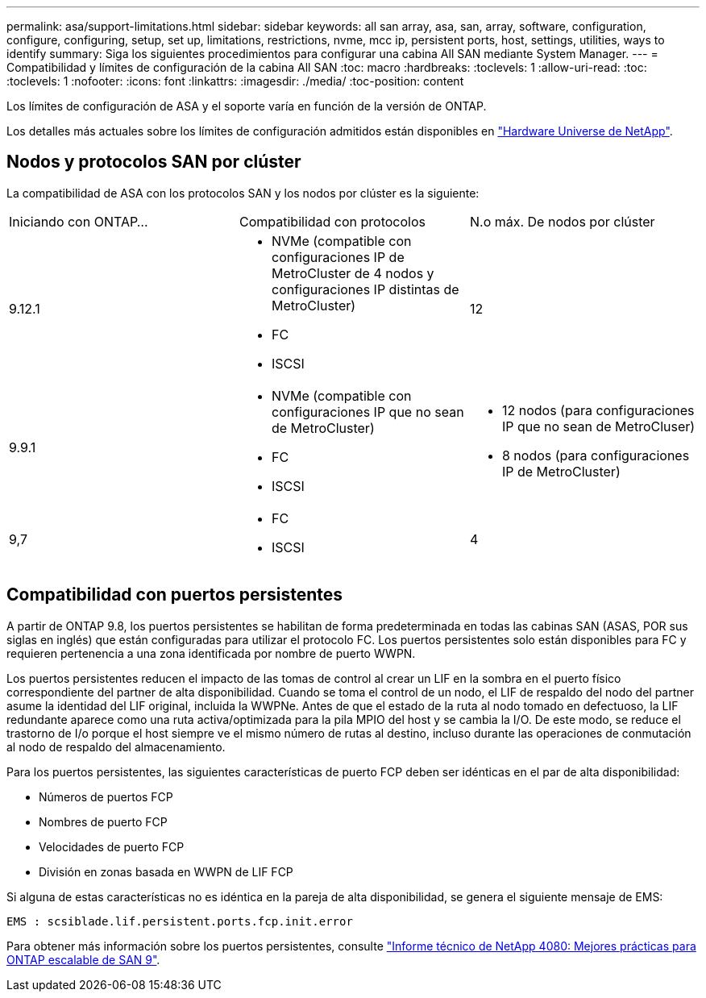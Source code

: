 ---
permalink: asa/support-limitations.html 
sidebar: sidebar 
keywords: all san array, asa, san, array, software, configuration, configure, configuring, setup, set up, limitations, restrictions, nvme, mcc ip, persistent ports, host, settings, utilities, ways to identify 
summary: Siga los siguientes procedimientos para configurar una cabina All SAN mediante System Manager. 
---
= Compatibilidad y límites de configuración de la cabina All SAN
:toc: macro
:hardbreaks:
:toclevels: 1
:allow-uri-read: 
:toc: 
:toclevels: 1
:nofooter: 
:icons: font
:linkattrs: 
:imagesdir: ./media/
:toc-position: content


[role="lead"]
Los límites de configuración de ASA y el soporte varía en función de la versión de ONTAP.

Los detalles más actuales sobre los límites de configuración admitidos están disponibles en link:https://hwu.netapp.com/["Hardware Universe de NetApp"^].



== Nodos y protocolos SAN por clúster

La compatibilidad de ASA con los protocolos SAN y los nodos por clúster es la siguiente:

[cols="3*"]
|===


| Iniciando con ONTAP... | Compatibilidad con protocolos | N.o máx. De nodos por clúster 


| 9.12.1  a| 
* NVMe (compatible con configuraciones IP de MetroCluster de 4 nodos y configuraciones IP distintas de MetroCluster)
* FC
* ISCSI

| 12 


| 9.9.1  a| 
* NVMe (compatible con configuraciones IP que no sean de MetroCluster)
* FC
* ISCSI

 a| 
* 12 nodos (para configuraciones IP que no sean de MetroCluser)
* 8 nodos (para configuraciones IP de MetroCluster)




| 9,7  a| 
* FC
* ISCSI

| 4 
|===


== Compatibilidad con puertos persistentes

A partir de ONTAP 9.8, los puertos persistentes se habilitan de forma predeterminada en todas las cabinas SAN (ASAS, POR sus siglas en inglés) que están configuradas para utilizar el protocolo FC. Los puertos persistentes solo están disponibles para FC y requieren pertenencia a una zona identificada por nombre de puerto WWPN.

Los puertos persistentes reducen el impacto de las tomas de control al crear un LIF en la sombra en el puerto físico correspondiente del partner de alta disponibilidad. Cuando se toma el control de un nodo, el LIF de respaldo del nodo del partner asume la identidad del LIF original, incluida la WWPNe. Antes de que el estado de la ruta al nodo tomado en defectuoso, la LIF redundante aparece como una ruta activa/optimizada para la pila MPIO del host y se cambia la I/O. De este modo, se reduce el trastorno de I/o porque el host siempre ve el mismo número de rutas al destino, incluso durante las operaciones de conmutación al nodo de respaldo del almacenamiento.

Para los puertos persistentes, las siguientes características de puerto FCP deben ser idénticas en el par de alta disponibilidad:

* Números de puertos FCP
* Nombres de puerto FCP
* Velocidades de puerto FCP
* División en zonas basada en WWPN de LIF FCP


Si alguna de estas características no es idéntica en la pareja de alta disponibilidad, se genera el siguiente mensaje de EMS:

`EMS : scsiblade.lif.persistent.ports.fcp.init.error`

Para obtener más información sobre los puertos persistentes, consulte link:http://www.netapp.com/us/media/tr-4080.pdf["Informe técnico de NetApp 4080: Mejores prácticas para ONTAP escalable de SAN 9"^].
